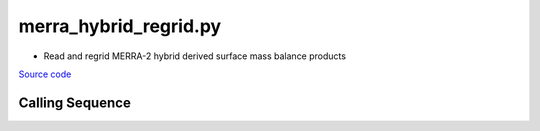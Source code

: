 ======================
merra_hybrid_regrid.py
======================

- Read and regrid MERRA-2 hybrid derived surface mass balance products

`Source code`__

.. __: https://github.com/tsutterley/model-harmonics/blob/main/SMB/merra_hybrid_regrid.py

Calling Sequence
################

.. argparse::
    :filename: merra_hybrid_regrid.py
    :func: arguments
    :prog: merra_hybrid_regrid.py
    :nodescription:
    :nodefault:

    --interval -I : @replace
        Output grid interval

        * ``1``: (0:360, 90:-90)
        * ``2``: (degree spacing/2)
        * ``3``: non-global grid (set with defined bounds)
